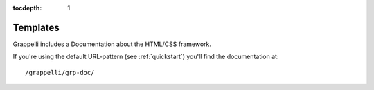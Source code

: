 :tocdepth: 1

.. |grappelli| replace:: Grappelli
.. |filebrowser| replace:: FileBrowser

.. _templates:

Templates
=========

.. versionadded:: 2.4

|grappelli| includes a Documentation about the HTML/CSS framework.

If you're using the default URL-pattern (see :ref:`quickstart`) you'll find the documentation at::

    /grappelli/grp-doc/